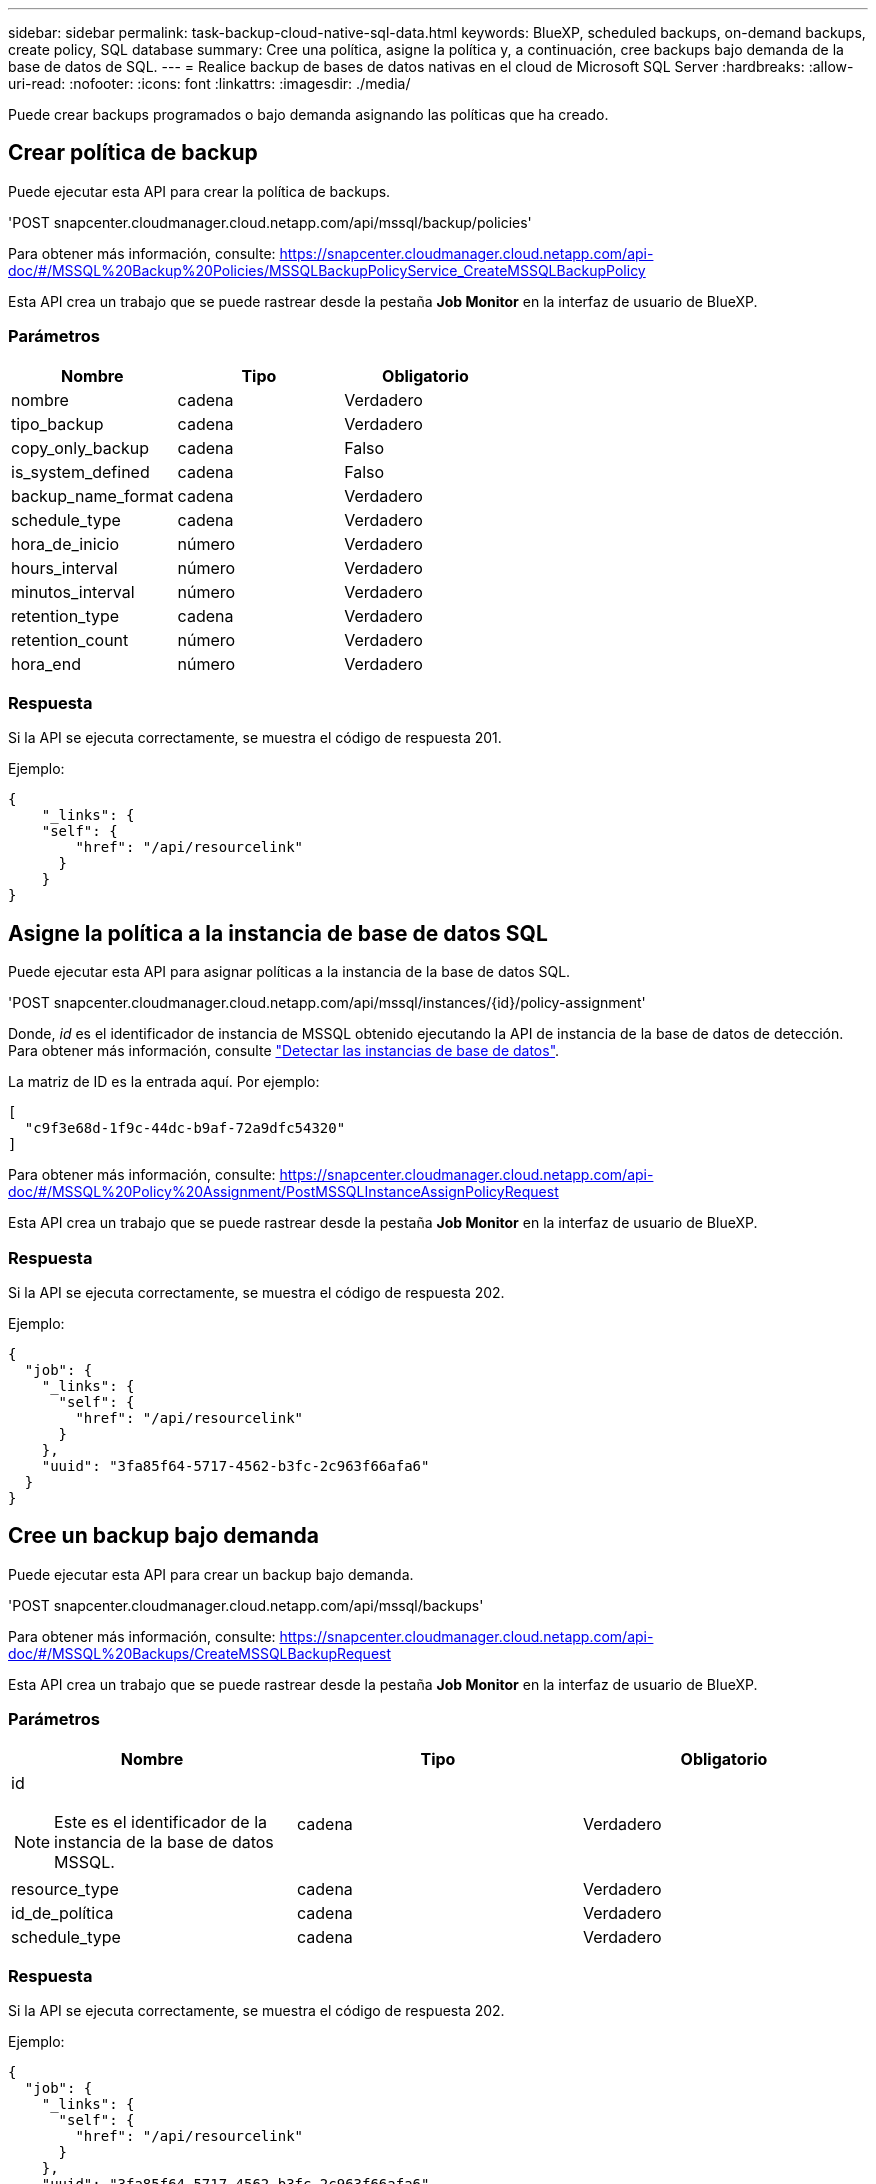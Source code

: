 ---
sidebar: sidebar 
permalink: task-backup-cloud-native-sql-data.html 
keywords: BlueXP, scheduled backups, on-demand backups, create policy, SQL database 
summary: Cree una política, asigne la política y, a continuación, cree backups bajo demanda de la base de datos de SQL. 
---
= Realice backup de bases de datos nativas en el cloud de Microsoft SQL Server
:hardbreaks:
:allow-uri-read: 
:nofooter: 
:icons: font
:linkattrs: 
:imagesdir: ./media/


[role="lead"]
Puede crear backups programados o bajo demanda asignando las políticas que ha creado.



== Crear política de backup

Puede ejecutar esta API para crear la política de backups.

'POST snapcenter.cloudmanager.cloud.netapp.com/api/mssql/backup/policies'

Para obtener más información, consulte: https://snapcenter.cloudmanager.cloud.netapp.com/api-doc/#/MSSQL%20Backup%20Policies/MSSQLBackupPolicyService_CreateMSSQLBackupPolicy[]

Esta API crea un trabajo que se puede rastrear desde la pestaña *Job Monitor* en la interfaz de usuario de BlueXP.



=== Parámetros

|===
| Nombre | Tipo | Obligatorio 


 a| 
nombre
 a| 
cadena
 a| 
Verdadero



 a| 
tipo_backup
 a| 
cadena
 a| 
Verdadero



 a| 
copy_only_backup
 a| 
cadena
 a| 
Falso



 a| 
is_system_defined
 a| 
cadena
 a| 
Falso



 a| 
backup_name_format
 a| 
cadena
 a| 
Verdadero



 a| 
schedule_type
 a| 
cadena
 a| 
Verdadero



 a| 
hora_de_inicio
 a| 
número
 a| 
Verdadero



 a| 
hours_interval
 a| 
número
 a| 
Verdadero



 a| 
minutos_interval
 a| 
número
 a| 
Verdadero



 a| 
retention_type
 a| 
cadena
 a| 
Verdadero



 a| 
retention_count
 a| 
número
 a| 
Verdadero



 a| 
hora_end
 a| 
número
 a| 
Verdadero

|===


=== Respuesta

Si la API se ejecuta correctamente, se muestra el código de respuesta 201.

Ejemplo:

[listing]
----
{
    "_links": {
    "self": {
        "href": "/api/resourcelink"
      }
    }
}
----


== Asigne la política a la instancia de base de datos SQL

Puede ejecutar esta API para asignar políticas a la instancia de la base de datos SQL.

'POST snapcenter.cloudmanager.cloud.netapp.com/api/mssql/instances/{id}/policy-assignment'

Donde, _id_ es el identificador de instancia de MSSQL obtenido ejecutando la API de instancia de la base de datos de detección. Para obtener más información, consulte link:task-add-sqlhost-install-plugin-sql.html#discover-the-database-instances["Detectar las instancias de base de datos"].

La matriz de ID es la entrada aquí. Por ejemplo:

[listing]
----
[
  "c9f3e68d-1f9c-44dc-b9af-72a9dfc54320"
]
----
Para obtener más información, consulte: https://snapcenter.cloudmanager.cloud.netapp.com/api-doc/#/MSSQL%20Policy%20Assignment/PostMSSQLInstanceAssignPolicyRequest[]

Esta API crea un trabajo que se puede rastrear desde la pestaña *Job Monitor* en la interfaz de usuario de BlueXP.



=== Respuesta

Si la API se ejecuta correctamente, se muestra el código de respuesta 202.

Ejemplo:

[listing]
----
{
  "job": {
    "_links": {
      "self": {
        "href": "/api/resourcelink"
      }
    },
    "uuid": "3fa85f64-5717-4562-b3fc-2c963f66afa6"
  }
}
----


== Cree un backup bajo demanda

Puede ejecutar esta API para crear un backup bajo demanda.

'POST snapcenter.cloudmanager.cloud.netapp.com/api/mssql/backups'

Para obtener más información, consulte: https://snapcenter.cloudmanager.cloud.netapp.com/api-doc/#/MSSQL%20Backups/CreateMSSQLBackupRequest[]

Esta API crea un trabajo que se puede rastrear desde la pestaña *Job Monitor* en la interfaz de usuario de BlueXP.



=== Parámetros

|===
| Nombre | Tipo | Obligatorio 


 a| 
id


NOTE: Este es el identificador de la instancia de la base de datos MSSQL.
 a| 
cadena
 a| 
Verdadero



 a| 
resource_type
 a| 
cadena
 a| 
Verdadero



 a| 
id_de_política
 a| 
cadena
 a| 
Verdadero



 a| 
schedule_type
 a| 
cadena
 a| 
Verdadero

|===


=== Respuesta

Si la API se ejecuta correctamente, se muestra el código de respuesta 202.

Ejemplo:

[listing]
----
{
  "job": {
    "_links": {
      "self": {
        "href": "/api/resourcelink"
      }
    },
    "uuid": "3fa85f64-5717-4562-b3fc-2c963f66afa6"
  }
}
----


== Vea los backups

Puede ejecutar estas API para ver todos los backups y también para ver los detalles de un backup en concreto.

'OBTENGA snapcenter.cloudmanager.cloud.netapp.com/api/mssql/backups'

'OBTENGA snapcenter.cloudmanager.cloud.netapp.com/api/mssql/backups/{id}'

Para obtener más información, consulte: https://snapcenter.cloudmanager.cloud.netapp.com/api-doc/#/MSSQL%20Backups/MSSQLGetBackupsRequest[]



=== Respuesta

Si la API se ejecuta correctamente, se muestra el código de respuesta 200.

Ejemplo:

[listing]
----
{
    "total_records": 1,
    "num_records": 1,
    "records": [
        {
            "backup_id": "602d7796-8074-43fc-a178-eee8c78566ac",
            "resource_id": "a779578d-cf78-46f3-923d-b9223255938c",
            "backup_name": "Hourly_policy2_scspa2722211001_NAMEDINSTANCE1_2023_08_08_07_02_01_81269_0",
            "policy_name": "policy2",
            "schedule_type": "Hourly",
            "start_time": "2023-08-08T07:02:10.203Z",
            "end_time": "0001-01-01T00:00:00Z",
            "backup_status": "success",
            "backup_type": "FullBackup"
        }
    ],
    "_links": {
        "next": {}
    }
}
----